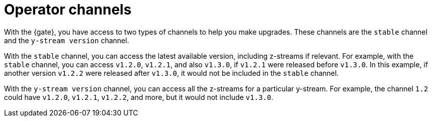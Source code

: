 [#channels]
= Operator channels

With the {gate}, you have access to two types of channels to help you make upgrades. These channels are the `stable` channel and the `y-stream version` channel.

With the `stable` channel, you can access the latest available version, including z-streams if relevant. For example, with the `stable` channel, you can access `v1.2.0`, `v1.2.1`, and also `v1.3.0`, if `v1.2.1` were released before `v1.3.0`. In this example, if another version `v1.2.2` were released after `v1.3.0`, it would not be included in the `stable` channel.

With the `y-stream version` channel, you can access all the z-streams for a particular y-stream. For example, the channel `1.2` could have `v1.2.0`, `v1.2.1`, `v1.2.2`, and more, but it would not include `v1.3.0`.
